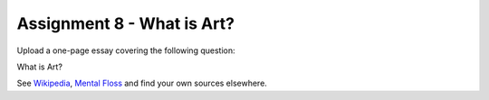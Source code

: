 .. _Assignment_08:

Assignment 8 - What is Art?
===========================

Upload a one-page essay covering the following question:

What is Art?

See `Wikipedia <https://en.wikipedia.org/wiki/What_Is_Art%3F>`_, `Mental Floss <http://mentalfloss.com/article/57501/27-responses-question-what-art>`_ and find your own sources elsewhere.
